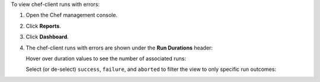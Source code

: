
.. tag manage_webui_reports_dashboard_view_run_durations

To view chef-client runs with errors:

#. Open the Chef management console.
#. Click **Reports**.
#. Click **Dashboard**.
#. The chef-client runs with errors are shown under the **Run Durations** header:

   .. image:: ../../images/step_manage_webui_reports_dashboard_view_run_durations.png

   Hover over duration values to see the number of associated runs:

   .. image:: ../../images/step_manage_webui_reports_dashboard_view_run_durations_hover.png

   Select (or de-select) ``success``, ``failure``, and ``aborted`` to filter the view to only specific run outcomes:

   .. image:: ../../images/step_manage_webui_reports_dashboard_view_dashboard_common_outcomes.png

.. end_tag

